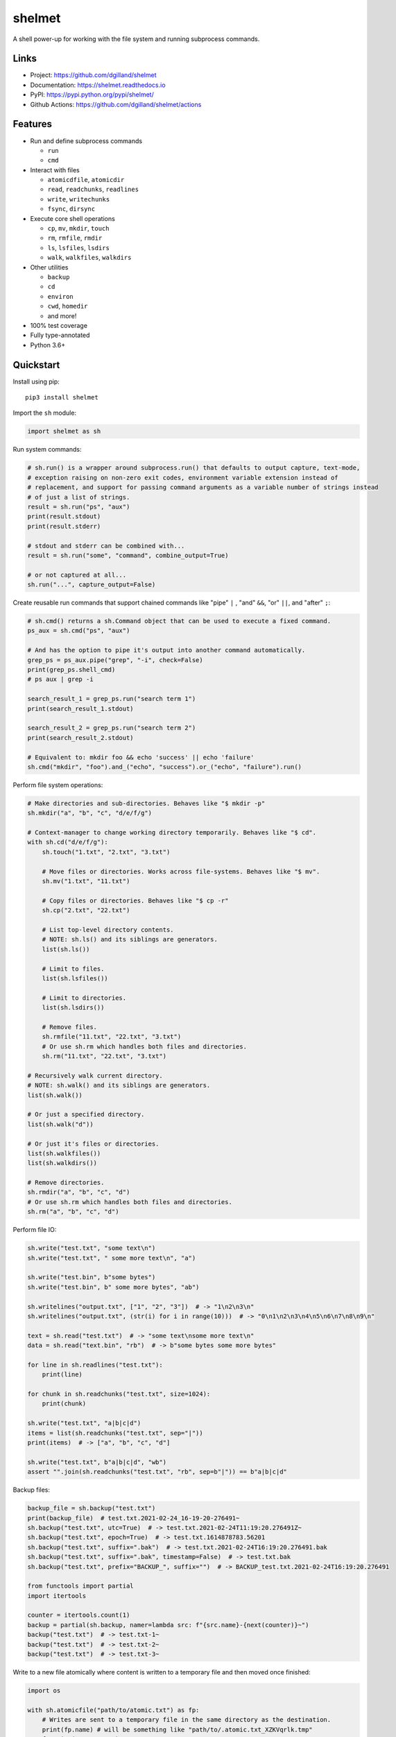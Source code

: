 shelmet
*******

|version| |build| |coveralls| |license|


A shell power-up for working with the file system and running subprocess commands.


Links
=====

- Project: https://github.com/dgilland/shelmet
- Documentation: https://shelmet.readthedocs.io
- PyPI: https://pypi.python.org/pypi/shelmet/
- Github Actions: https://github.com/dgilland/shelmet/actions


Features
========

- Run and define subprocess commands

  - ``run``
  - ``cmd``

- Interact with files

  - ``atomicdfile``, ``atomicdir``
  - ``read``, ``readchunks``, ``readlines``
  - ``write``, ``writechunks``
  - ``fsync``, ``dirsync``

- Execute core shell operations

  - ``cp``, ``mv``, ``mkdir``, ``touch``
  - ``rm``, ``rmfile``, ``rmdir``
  - ``ls``, ``lsfiles``, ``lsdirs``
  - ``walk``, ``walkfiles``, ``walkdirs``

- Other utilities

  - ``backup``
  - ``cd``
  - ``environ``
  - ``cwd``, ``homedir``
  - and more!

- 100% test coverage
- Fully type-annotated
- Python 3.6+


Quickstart
==========

Install using pip:


::

    pip3 install shelmet


Import the ``sh`` module:

.. code-block:: python

    import shelmet as sh


Run system commands:

.. code-block:: python

    # sh.run() is a wrapper around subprocess.run() that defaults to output capture, text-mode,
    # exception raising on non-zero exit codes, environment variable extension instead of
    # replacement, and support for passing command arguments as a variable number of strings instead
    # of just a list of strings.
    result = sh.run("ps", "aux")
    print(result.stdout)
    print(result.stderr)

    # stdout and stderr can be combined with...
    result = sh.run("some", "command", combine_output=True)

    # or not captured at all...
    sh.run("...", capture_output=False)


Create reusable run commands that support chained commands like "pipe" ``|`` , "and" ``&&``, "or" ``||``, and "after" ``;``:

.. code-block:: python

    # sh.cmd() returns a sh.Command object that can be used to execute a fixed command.
    ps_aux = sh.cmd("ps", "aux")

    # And has the option to pipe it's output into another command automatically.
    grep_ps = ps_aux.pipe("grep", "-i", check=False)
    print(grep_ps.shell_cmd)
    # ps aux | grep -i

    search_result_1 = grep_ps.run("search term 1")
    print(search_result_1.stdout)

    search_result_2 = grep_ps.run("search term 2")
    print(search_result_2.stdout)

    # Equivalent to: mkdir foo && echo 'success' || echo 'failure'
    sh.cmd("mkdir", "foo").and_("echo", "success").or_("echo", "failure").run()


Perform file system operations:

.. code-block:: python

    # Make directories and sub-directories. Behaves like "$ mkdir -p"
    sh.mkdir("a", "b", "c", "d/e/f/g")

    # Context-manager to change working directory temporarily. Behaves like "$ cd".
    with sh.cd("d/e/f/g"):
        sh.touch("1.txt", "2.txt", "3.txt")

        # Move files or directories. Works across file-systems. Behaves like "$ mv".
        sh.mv("1.txt", "11.txt")

        # Copy files or directories. Behaves like "$ cp -r"
        sh.cp("2.txt", "22.txt")

        # List top-level directory contents.
        # NOTE: sh.ls() and its siblings are generators.
        list(sh.ls())

        # Limit to files.
        list(sh.lsfiles())

        # Limit to directories.
        list(sh.lsdirs())

        # Remove files.
        sh.rmfile("11.txt", "22.txt", "3.txt")
        # Or use sh.rm which handles both files and directories.
        sh.rm("11.txt", "22.txt", "3.txt")

    # Recursively walk current directory.
    # NOTE: sh.walk() and its siblings are generators.
    list(sh.walk())

    # Or just a specified directory.
    list(sh.walk("d"))

    # Or just it's files or directories.
    list(sh.walkfiles())
    list(sh.walkdirs())

    # Remove directories.
    sh.rmdir("a", "b", "c", "d")
    # Or use sh.rm which handles both files and directories.
    sh.rm("a", "b", "c", "d")


Perform file IO:

.. code-block:: python

    sh.write("test.txt", "some text\n")
    sh.write("test.txt", " some more text\n", "a")

    sh.write("test.bin", b"some bytes")
    sh.write("test.bin", b" some more bytes", "ab")

    sh.writelines("output.txt", ["1", "2", "3"])  # -> "1\n2\n3\n"
    sh.writelines("output.txt", (str(i) for i in range(10)))  # -> "0\n1\n2\n3\n4\n5\n6\n7\n8\n9\n"

    text = sh.read("test.txt")  # -> "some text\nsome more text\n"
    data = sh.read("text.bin", "rb")  # -> b"some bytes some more bytes"

    for line in sh.readlines("test.txt"):
        print(line)

    for chunk in sh.readchunks("test.txt", size=1024):
        print(chunk)

    sh.write("test.txt", "a|b|c|d")
    items = list(sh.readchunks("test.txt", sep="|"))
    print(items)  # -> ["a", "b", "c", "d"]

    sh.write("test.txt", b"a|b|c|d", "wb")
    assert "".join(sh.readchunks("test.txt", "rb", sep=b"|")) == b"a|b|c|d"


Backup files:

.. code-block:: python

    backup_file = sh.backup("test.txt")
    print(backup_file)  # test.txt.2021-02-24_16-19-20-276491~
    sh.backup("test.txt", utc=True)  # -> test.txt.2021-02-24T11:19:20.276491Z~
    sh.backup("test.txt", epoch=True)  # -> test.txt.1614878783.56201
    sh.backup("test.txt", suffix=".bak")  # -> test.txt.2021-02-24T16:19:20.276491.bak
    sh.backup("test.txt", suffix=".bak", timestamp=False)  # -> test.txt.bak
    sh.backup("test.txt", prefix="BACKUP_", suffix="")  # -> BACKUP_test.txt.2021-02-24T16:19:20.276491

    from functools import partial
    import itertools

    counter = itertools.count(1)
    backup = partial(sh.backup, namer=lambda src: f"{src.name}-{next(counter)}~")
    backup("test.txt")  # -> test.txt-1~
    backup("test.txt")  # -> test.txt-2~
    backup("test.txt")  # -> test.txt-3~


Write to a new file atomically where content is written to a temporary file and then moved once finished:

.. code-block:: python

    import os

    with sh.atomicfile("path/to/atomic.txt") as fp:
        # Writes are sent to a temporary file in the same directory as the destination.
        print(fp.name) # will be something like "path/to/.atomic.txt_XZKVqrlk.tmp"
        fp.write("some text")
        fp.write("some more text")

        # File doesn't exist yet.
        assert not os.path.exists("path/to/atomic.txt")

    # Exiting context manager will result in the temporary file being atomically moved to destination.
    # This will also result in a lower-level fsync on the destination file and directory.
    assert os.path.exists("path/to/atomic.txt")

    # File mode, sync skipping, and overwrite flag can be specified to change the default behavior which is...
    with sh.atomicfile("file.txt", "w", skip_sync=False, overwrite=True):
        pass

    # Additional parameters to open() can be passed as keyword arguments.
    with sh.atomicfile("file.txt", "w", **open_kwargs):
        pass


Create a new directory atomically where its contents are written to a temporary directory and then moved once finished:

.. code-block:: python

    with sh.atomicdir("path/to/atomic_dir") as path:
        # Yielded path is temporary directory within the same parent directory as the destination.
        # path will be something like "path/to/.atomic_dir_QGLDfPwz_tmp"
        some_file = path / "file.txt"
        some_file.write_text("contents")  # file written to "path/to/.atomic_dir_QGLDfPwz_tmp/file.txt"

        some_dir = path / "dir"
        some_dir.mkdir()  # directory created at "path/to/.atomic_dir_QGLDfPwz_tmp/dir/"

        # Directory doesn't exist yet.
        assert not os.path.exists("path/to/atomic_dir")

    # Exiting context manager will result in the temporary directory being atomically moved to destination.
    assert os.path.exists("path/to/atomic_dir")

    # Sync skipping and overwrite flag can be specified to change the default behavior which is...
    with sh.atomicdir("atomic_dir", skip_sync=False, overwrite=True):
        pass


Temporarily change environment variables:

.. code-block:: python

    # Extend existing environment.
    with sh.environ({"KEY1": "value1", "KEY2": "value2"}) as new_environ:
        # Do something while environment changed.
        # Environment variables include all previous ones and {"KEY1": "value1", "KEY2": "value2"}.
        pass

    # Replace the entire environment with a new one.
    with sh.environ({"KEY": "value"}, replace=True):
        # Environment variables are replaced and are now just {"KEY": "value"}.
        pass


For more details, please see the full documentation at https://shelmet.readthedocs.io.



.. |version| image:: https://img.shields.io/pypi/v/shelmet.svg?style=flat-square
    :target: https://pypi.python.org/pypi/shelmet/

.. |build| image:: https://img.shields.io/github/workflow/status/dgilland/shelmet/Main/master?style=flat-square
    :target: https://github.com/dgilland/shelmet/actions

.. |coveralls| image:: https://img.shields.io/coveralls/dgilland/shelmet/master.svg?style=flat-square
    :target: https://coveralls.io/r/dgilland/shelmet

.. |license| image:: https://img.shields.io/pypi/l/shelmet.svg?style=flat-square
    :target: https://pypi.python.org/pypi/shelmet/
